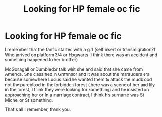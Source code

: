 #+TITLE: Looking for HP female oc fic

* Looking for HP female oc fic
:PROPERTIES:
:Author: AliceHavran
:Score: 3
:DateUnix: 1537318908.0
:DateShort: 2018-Sep-19
:FlairText: Fic Search
:END:
I remember that the fanfic started with a girl (self insert or transmigration?) Who arrived on platform 3/4 or Hogwarts (I think there was an accident and something happened to her brother)

McGonagall or Dumbledor talk whit she and said that she came from America. She classified in Griffindor and it was about the marauders era because somewhere Lucius said he wanted them to attack the mudblood not the pureblood in the forbidden forest (there was a scene of her and lily in the forest, I think they were looking for something) and he insisted on approaching her or In a marriage contract, I think his surname was St Michel or St something.

That's all I remember, thank you.

